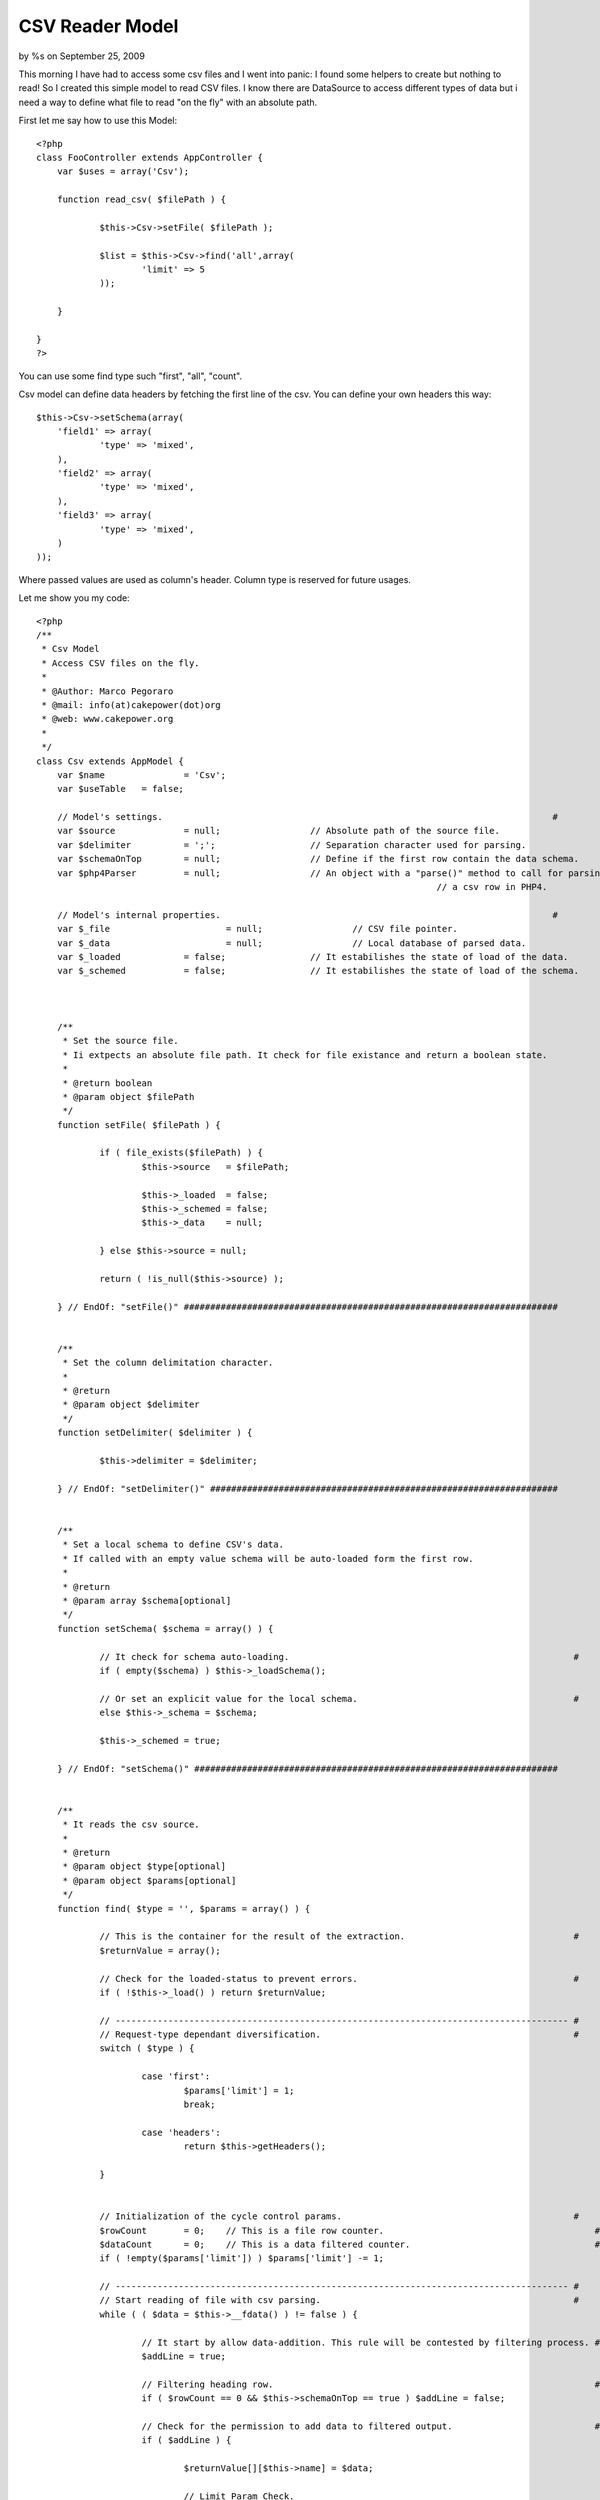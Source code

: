 CSV Reader Model
================

by %s on September 25, 2009

This morning I have had to access some csv files and I went into
panic: I found some helpers to create but nothing to read! So I
created this simple model to read CSV files.
I know there are DataSource to access different types of data but i
need a way to define what file to read "on the fly" with an absolute
path.

First let me say how to use this Model:

::

    
    <?php
    class FooController extends AppController {
    	var $uses = array('Csv');
    	
    	function read_csv( $filePath ) {
    		
    		$this->Csv->setFile( $filePath );
    		
    		$list = $this->Csv->find('all',array(
    			'limit' => 5
    		));
    	
    	}
    	
    }
    ?>

You can use some find type such "first", "all", "count".

Csv model can define data headers by fetching the first line of the
csv. You can define your own headers this way:

::

    
    $this->Csv->setSchema(array(
    	'field1' => array(
    		'type' => 'mixed',
    	),
    	'field2' => array(
    		'type' => 'mixed',
    	),
    	'field3' => array(
    		'type' => 'mixed',
    	)
    ));

Where passed values are used as column's header. Column type is
reserved for future usages.

Let me show you my code:

::

    
    <?php
    /**
     * Csv Model
     * Access CSV files on the fly.
     * 
     * @Author: Marco Pegoraro
     * @mail: info(at)cakepower(dot)org
     * @web: www.cakepower.org
     * 
     */
    class Csv extends AppModel {
    	var $name 		= 'Csv';
    	var $useTable 	= false;
    	
    	// Model's settings.                                                                          #
    	var $source 		= null;			// Absolute path of the source file.                      #
    	var $delimiter		= ';';			// Separation character used for parsing.                 #
    	var $schemaOnTop 	= null;			// Define if the first row contain the data schema.       #
    	var $php4Parser		= null;			// An object with a "parse()" method to call for parsing  #
    										// a csv row in PHP4.                                     #
    	
    	// Model's internal properties.                                                               #
    	var $_file			= null;			// CSV file pointer.                                      #
    	var $_data			= null;			// Local database of parsed data.                         #
    	var $_loaded		= false;		// It estabilishes the state of load of the data.         #
    	var $_schemed		= false;		// It estabilishes the state of load of the schema.       #
    	
    	
    	
    	/**
    	 * Set the source file.
    	 * Ii extpects an absolute file path. It check for file existance and return a boolean state.
    	 * 
    	 * @return boolean
    	 * @param object $filePath
    	 */
    	function setFile( $filePath ) {
    		
    		if ( file_exists($filePath) ) {
    			$this->source 	= $filePath;
    			
    			$this->_loaded	= false;
    			$this->_schemed = false;
    			$this->_data	= null;
    			
    		} else $this->source = null;
    		
    		return ( !is_null($this->source) );
    		
    	} // EndOf: "setFile()" #######################################################################
    	
    	
    	/**
    	 * Set the column delimitation character.
    	 * 
    	 * @return 
    	 * @param object $delimiter
    	 */
    	function setDelimiter( $delimiter ) {
    		
    		$this->delimiter = $delimiter;
    		
    	} // EndOf: "setDelimiter()" ##################################################################
    	
    	
    	/**
    	 * Set a local schema to define CSV's data.
    	 * If called with an empty value schema will be auto-loaded form the first row.
    	 * 
    	 * @return 
    	 * @param array $schema[optional]
    	 */
    	function setSchema( $schema = array() ) {
    		
    		// It check for schema auto-loading.                                                      # 
    		if ( empty($schema) ) $this->_loadSchema();
    		
    		// Or set an explicit value for the local schema.                                         #
    		else $this->_schema = $schema;
    		
    		$this->_schemed = true;
    		
    	} // EndOf: "setSchema()" #####################################################################
    	
    	
    	/**
    	 * It reads the csv source.
    	 * 
    	 * @return 
    	 * @param object $type[optional]
    	 * @param object $params[optional]
    	 */
    	function find( $type = '', $params = array() ) {
    		
    		// This is the container for the result of the extraction.                                #
    		$returnValue = array();
    		
    		// Check for the loaded-status to prevent errors.                                         #
    		if ( !$this->_load() ) return $returnValue;
    		
    		// -------------------------------------------------------------------------------------- #
    		// Request-type dependant diversification.                                                #
    		switch ( $type ) {
    			
    			case 'first':
    				$params['limit'] = 1;
    				break;
    				
    			case 'headers':
    				return $this->getHeaders();
    			
    		}
    		
    		
    		// Initialization of the cycle control params.                                            #
    		$rowCount 	= 0;	// This is a file row counter.                                        #
    		$dataCount	= 0;	// This is a data filtered counter.                                   #
    		if ( !empty($params['limit']) ) $params['limit'] -= 1;
    		
    		// -------------------------------------------------------------------------------------- #
    		// Start reading of file with csv parsing.                                                #
    		while ( ( $data = $this->__fdata() ) != false ) {
    			
    			// It start by allow data-addition. This rule will be contested by filtering process. #
    			$addLine = true;
    			
    			// Filtering heading row.                                                             #
    			if ( $rowCount == 0 && $this->schemaOnTop == true ) $addLine = false;
    			
    			// Check for the permission to add data to filtered output.                           #
    			if ( $addLine ) {
    				
    				$returnValue[][$this->name] = $data;
    				
    				// Limit Param Check.                                                             #
    				if ( !empty($params['limit']) && $dataCount == $params['limit'] ) break;
    				
    				$dataCount++;
    				
    			}
    			
    			$rowCount++;
    		}
    		
    		
    		// -------------------------------------------------------------------------------------- #
    		// Check for the request-type to output values.                                           # 
    		switch ( $type ) {
    			
    			case 'count':
    				return count($returnValue);
    			
    			default:
    				return $returnValue;
    			
    		}
    		
    	} // EndOf: "find()" ##########################################################################
    	
    	
    	/**
    	 * Return an associative array filled with heading info.
    	 * @return 
    	 */
    	function getHeaders() {
    		
    		if ( is_null($this->_schema) ) $this->_loadSchema();
    		
    		$returnValue = array();
    		
    		foreach ( $this->_schema as $colName=>$colInfo ) $returnValue[$colName] = $colInfo['show'];
    		
    		return array( $this->name => $returnValue );
    		
    	} // EndOf: "getHeaders()" ####################################################################
    	
    	
    	
    	
    	
    	###############################################################################################
    	### PRIVATE METHODS.                                                                        ###
    	###############################################################################################
    	
    	function _loadSchema() {
    		
    		if ( !$this->__fopen() ) return false;
    		
    		$this->_schema = array();
    		if ( is_null($this->schemaOnTop) ) $this->schemaOnTop = true;
    		
            foreach ( $this->__fdata() as $col ) {
            	
    			$this->_schema[$col] = array(
    				'type' 	=> 'mixed',
    				'show'	=> $col,
    			);
    			
            }
    		
    		$this->__fclose();
    		
    	} // EndOf: "_loadSchema()" ###################################################################
    	
    	function _load() {
    		
    		if ( is_null($this->_schema) ) 	$this->_loadSchema();
    		if ( !$this->__fopen() )		return false;
    		
    		return true;
    		
    	} // EndOf: "_load()" #########################################################################
    	
    	
    	
    	
    	
    	###############################################################################################
    	### LOW LEVEL FILE MANAGEMENT.                                                              ###
    	###############################################################################################
    	
    	function __fopen() {
    		
    		if ( !is_null($this->_file) )	return true;	// The file is already open!              #
    		if ( is_null($this->source) ) 	return false;	// Source path not set!                   #
    		
    		$this->_file = fopen( $this->source, "r" );
    		
    		return !is_null($this->_file);
    		
    	} // EndOf: "__fopen()" #######################################################################
    	
    	/**
    	 * Close the reference with the source file.
    	 * @return 
    	 */
    	function __fclose() {
    		
    		if ( is_null($this->_file) ) return false;
    		
    		fclose($this->_file);
    		$this->_file = null;
    		
    		return true;
    		
    	} // EndOf: "__fclose()" ######################################################################
    	
    	function __fline() {
    		
    		if ( is_null($this->_file) ) return false;
    		
    		return rtrim(fgets($this->_file));
    		
    	} // EndOf: "__fline()" #######################################################################
    	
    	function __fdata() {
    		
    		if ( is_null($this->_file) ) return false;
    		
    		// PHP5 define a very usefull function to parse a CSV row.                                #
    		if ( PHP5 ) {
    			$data = fgetcsv( $this->_file, 8192, $this->delimiter );
    		
    		// PHP4 must proceed with a step-by-step parsing process.                                 #
    		// You can define an object to be called when need a csv parsing.                         #
    		} else {
    			
    			// Call an external object method.                                                    #
    			if ( !is_null($this->php4Parser) ) $data = $this->php4Parser->parse( $this->__fline(), $this->delimiter );
    			
    			// @TODO: This process is not implemented yet... Implementation is required!          #
    			$data = array();
    			
    		}
    		
    		
    		// Try to apply data-schema to the extracted data by duplicate each information with it   #
    		// field name.                                                                            #
    		if ( !empty($this->_schema) ) {
    			
    			// Check for the congruence of extracted data.                                        #
    			if ( count($data) < count($this->_schema) ) return array();
    			
    			// It adds the named field to the data array.                                         #
    			$i = 0;
    			foreach ( $this->_schema as $fieldName=>$fieldInfo ) {
    				$data[$fieldName] = $data[$i];
    				$i++;
    			}
    		}
    		
    		return $data;
    		
    	} // EndOf: "__fdata()" #######################################################################
    	
    } // EndOf: "CsvModel" -------------------------------------------------------------------------- #
    ?>


.. meta::
    :title: CSV Reader Model
    :description: CakePHP Article related to csv,read csv,access csv,Models
    :keywords: csv,read csv,access csv,Models
    :copyright: Copyright 2009 
    :category: models

